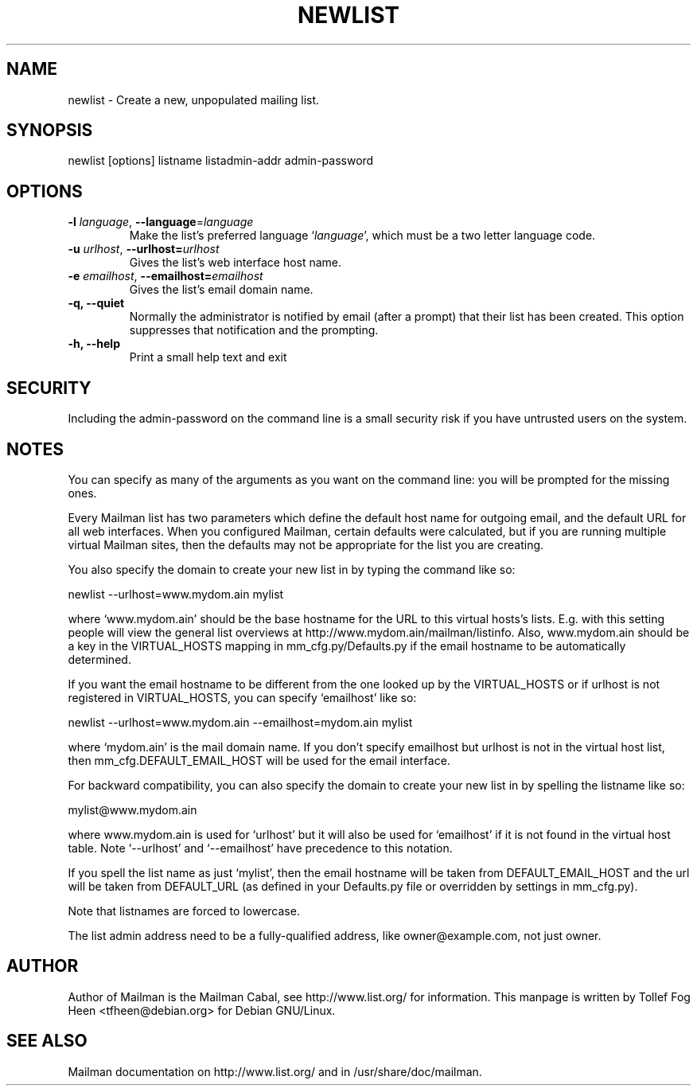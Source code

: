 .TH NEWLIST 8 2006-08-09
.SH NAME
newlist \- Create a new, unpopulated mailing list.

.SH SYNOPSIS
newlist [options] listname listadmin-addr admin-password

.SH OPTIONS

.PP
.TP
\fB\-l\fR \fIlanguage\fR, \fB\-\-language\fR=\fIlanguage\fR
Make the list's preferred language `\fIlanguage\fR', which must be a two
letter language code.
.TP
\fB\-u\fR \fIurlhost\fR, \fB\-\-urlhost=\fR\fIurlhost\fR
Gives the list's web interface host name.
.TP
\fB\-e\fR \fIemailhost\fR, \fB\-\-emailhost=\fR\fIemailhost\fR
Gives the list's email domain name.
.TP
\fB\-q\fB, \fB\-\-quiet\fB
Normally the administrator is notified by email (after a prompt) that
their list has been created.  This option suppresses that
notification and the prompting.
.TP
\fB\-h\fB, \fB\-\-help\fB
Print a small help text and exit
.PP

.SH SECURITY
Including the admin-password on the command line is a small security
risk if you have untrusted users on the system.

.SH NOTES

You can specify as many of the arguments as you want on the command
line: you will be prompted for the missing ones.

Every Mailman list has two parameters which define the default host name for
outgoing email, and the default URL for all web interfaces.  When you
configured Mailman, certain defaults were calculated, but if you are running
multiple virtual Mailman sites, then the defaults may not be appropriate for
the list you are creating.

You also specify the domain to create your new list in by typing the command
like so:

    newlist \-\-urlhost=www.mydom.ain mylist

where `www.mydom.ain' should be the base hostname for the URL to this virtual
hosts's lists.  E.g. with this setting people will view the general list
overviews at http://www.mydom.ain/mailman/listinfo.  Also, www.mydom.ain
should be a key in the VIRTUAL_HOSTS mapping in mm_cfg.py/Defaults.py if
the email hostname to be automatically determined.

If you want the email hostname to be different from the one looked up by the
VIRTUAL_HOSTS or if urlhost is not registered in VIRTUAL_HOSTS, you can specify
`emailhost' like so:

    newlist \-\-urlhost=www.mydom.ain \-\-emailhost=mydom.ain mylist

where `mydom.ain' is the mail domain name. If you don't specify emailhost but
urlhost is not in the virtual host list, then mm_cfg.DEFAULT_EMAIL_HOST will
be used for the email interface.

For backward compatibility, you can also specify the domain to create your
new list in by spelling the listname like so:

    mylist@www.mydom.ain

where www.mydom.ain is used for `urlhost' but it will also be used for
`emailhost' if it is not found in the virtual host table. Note
`\-\-urlhost' and `\-\-emailhost' have precedence to this notation.

If you spell the list name as just `mylist', then the email hostname will be
taken from DEFAULT_EMAIL_HOST and the url will be taken from DEFAULT_URL (as
defined in your Defaults.py file or overridden by settings in mm_cfg.py).

Note that listnames are forced to lowercase.

The list admin address need to be a fully-qualified address, like
owner@example.com, not just owner.


.SH AUTHOR
Author of Mailman is the Mailman Cabal, see http://www.list.org/ for
information.  This manpage is written by Tollef Fog Heen
<tfheen@debian.org> for Debian GNU/Linux.

.SH SEE ALSO
Mailman documentation on http://www.list.org/ and in
/usr/share/doc/mailman.
